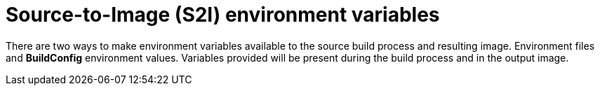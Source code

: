 // Module included in the following assemblies:
// * builds/build-strategies.adoc

[id="builds-strategy-s2i-environment-variables_{context}"]
= Source-to-Image (S2I) environment variables

There are two ways to make environment variables available to the source build
process and resulting image. Environment files and *BuildConfig* environment
values. Variables provided will be present during the build process and in the
output image.
